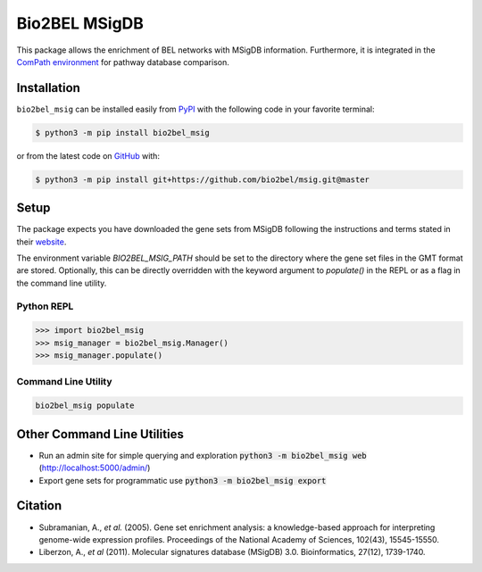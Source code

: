 Bio2BEL MSigDB |build| |coverage| |documentation| |zenodo|
==========================================================
This package allows the enrichment of BEL networks with MSigDB information.
Furthermore, it is integrated in the `ComPath environment <https://github.com/ComPath>`_ for pathway database comparison.

Installation |pypi_version| |python_versions| |pypi_license|
------------------------------------------------------------
``bio2bel_msig`` can be installed easily from `PyPI <https://pypi.python.org/pypi/bio2bel_msig>`_ with the
following code in your favorite terminal:

.. code-block:: sh

    $ python3 -m pip install bio2bel_msig

or from the latest code on `GitHub <https://github.com/bio2bel/msig>`_ with:

.. code-block:: sh

    $ python3 -m pip install git+https://github.com/bio2bel/msig.git@master

Setup
-----
The package expects you have downloaded the gene sets from MSigDB following the instructions and terms stated in
their `website <http://software.broadinstitute.org/gsea/downloads.jsp>`_.

The environment variable `BIO2BEL_MSIG_PATH` should be set to the directory where the gene set files in the GMT format
are stored. Optionally, this can be directly overridden with the keyword argument to `populate()` in the REPL or as
a flag in the command line utility.

Python REPL
~~~~~~~~~~~
.. code-block:: python

    >>> import bio2bel_msig
    >>> msig_manager = bio2bel_msig.Manager()
    >>> msig_manager.populate()

Command Line Utility
~~~~~~~~~~~~~~~~~~~~
.. code-block:: bash

    bio2bel_msig populate

Other Command Line Utilities
----------------------------
- Run an admin site for simple querying and exploration :code:`python3 -m bio2bel_msig web` (http://localhost:5000/admin/)
- Export gene sets for programmatic use :code:`python3 -m bio2bel_msig export`

Citation
--------
- Subramanian, A., *et al.* (2005). Gene set enrichment analysis: a knowledge-based approach for interpreting genome-wide expression profiles. Proceedings of the National Academy of Sciences, 102(43), 15545-15550.
- Liberzon, A., *et al* (2011). Molecular signatures database (MSigDB) 3.0. Bioinformatics, 27(12), 1739-1740.

.. |build| image:: https://travis-ci.org/bio2bel/msig.svg?branch=master
    :target: https://travis-ci.org/bio2bel/msig
    :alt: Build Status

.. |coverage| image:: https://codecov.io/gh/bio2bel/msig/coverage.svg?branch=master
    :target: https://codecov.io/gh/bio2bel/msig?branch=master
    :alt: Coverage Status

.. |documentation| image:: http://readthedocs.org/projects/bio2bel-msig/badge/?version=latest
    :target: http://bio2bel.readthedocs.io/projects/msig/en/latest/?badge=latest
    :alt: Documentation Status

.. |climate| image:: https://codeclimate.com/github/bio2bel/msig/badges/gpa.svg
    :target: https://codeclimate.com/github/bio2bel/msig
    :alt: Code Climate

.. |python_versions| image:: https://img.shields.io/pypi/pyversions/bio2bel_msig.svg
    :alt: Stable Supported Python Versions

.. |pypi_version| image:: https://img.shields.io/pypi/v/bio2bel_msig.svg
    :alt: Current version on PyPI

.. |pypi_license| image:: https://img.shields.io/pypi/l/bio2bel_msig.svg
    :alt: MIT License

.. |zenodo| image:: https://zenodo.org/badge/123948554.svg
    :target: https://zenodo.org/badge/latestdoi/123948554